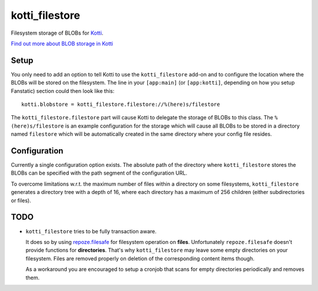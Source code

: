 ===============
kotti_filestore
===============

Filesystem storage of BLOBs for Kotti_.

`Find out more about BLOB storage in Kotti`_

Setup
=====

You only need to add an option to tell Kotti to use the ``kotti_filestore`` add-on and to configure the location where the BLOBs will be stored on the filesystem.
The line in your ``[app:main]`` (or ``[app:kotti]``, depending on how you setup Fanstatic) section could then look like this::

  kotti.blobstore = kotti_filestore.filestore://%(here)s/filestore

The ``kotti_filestore.filestore`` part will cause Kotti to delegate the storage of BLOBs to this class.
The ``%(here)s/filestore`` is an example configuration for the storage which will cause all BLOBs to be stored in a directory named ``filestore`` which will be automatically created in the same directory where your config file resides.

Configuration
=============

Currently a single configuration option exists.
The absolute path of the directory where ``kotti_filestore`` stores the BLOBs can be specified with the path segment of the configuration URL.

To overcome limitations w.r.t. the maximum number of files within a directory on some filesystems, ``kotti_filestore`` generates a directory tree with a depth of 16, where each directory has a maximum of 256 children (either subdirectories or files).

TODO
====

- ``kotti_filestore`` tries to be fully transaction aware.

  It does so by using `repoze.filesafe`_ for filesystem operation on **files**.
  Unfortunately ``repoze.filesafe`` doesn't provide functions for **directories**.
  That's why ``kotti_filestore`` may leave some empty directories on your filesystem.
  Files are removed properly on deletion of the corresponding content items though.

  As a workaround you are encouraged to setup a cronjob that scans for empty directories periodically and removes them.

.. _Kotti: http://pypi.python.org/pypi/Kotti
.. _Find out more about BLOB storage in Kotti: http://kotti.readthedocs.org/en/latest/developing/blobstorage.html
.. _repoze.filesafe: http://docs.repoze.org/filesafe/
